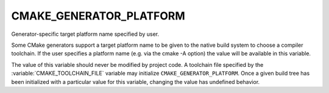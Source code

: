 CMAKE_GENERATOR_PLATFORM
------------------------

Generator-specific target platform name specified by user.

Some CMake generators support a target platform name to be given
to the native build system to choose a compiler toolchain.
If the user specifies a platform name (e.g. via the cmake -A option)
the value will be available in this variable.

The value of this variable should never be modified by project code.
A toolchain file specified by the :variable:`CMAKE_TOOLCHAIN_FILE`
variable may initialize ``CMAKE_GENERATOR_PLATFORM``.  Once a given
build tree has been initialized with a particular value for this
variable, changing the value has undefined behavior.

